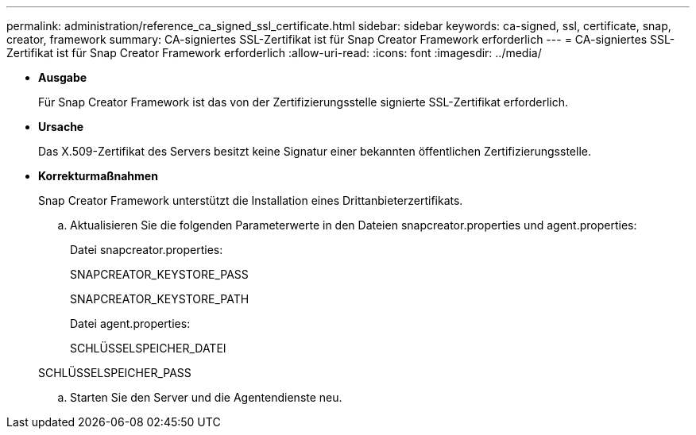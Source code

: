 ---
permalink: administration/reference_ca_signed_ssl_certificate.html 
sidebar: sidebar 
keywords: ca-signed, ssl, certificate, snap, creator, framework 
summary: CA-signiertes SSL-Zertifikat ist für Snap Creator Framework erforderlich 
---
= CA-signiertes SSL-Zertifikat ist für Snap Creator Framework erforderlich
:allow-uri-read: 
:icons: font
:imagesdir: ../media/


* *Ausgabe*
+
Für Snap Creator Framework ist das von der Zertifizierungsstelle signierte SSL-Zertifikat erforderlich.

* *Ursache*
+
Das X.509-Zertifikat des Servers besitzt keine Signatur einer bekannten öffentlichen Zertifizierungsstelle.

* *Korrekturmaßnahmen*
+
Snap Creator Framework unterstützt die Installation eines Drittanbieterzertifikats.

+
.. Aktualisieren Sie die folgenden Parameterwerte in den Dateien snapcreator.properties und agent.properties:
+
Datei snapcreator.properties:

+
SNAPCREATOR_KEYSTORE_PASS

+
SNAPCREATOR_KEYSTORE_PATH

+
Datei agent.properties:

+
SCHLÜSSELSPEICHER_DATEI

+
SCHLÜSSELSPEICHER_PASS

.. Starten Sie den Server und die Agentendienste neu.



